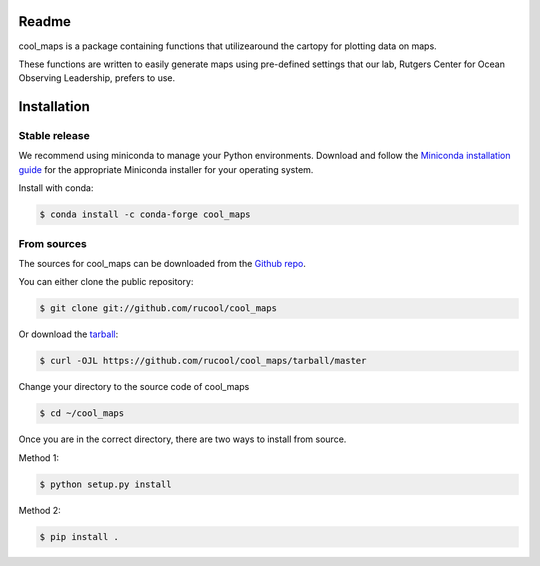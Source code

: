 ======
Readme
======


.. .. image:: https://img.shields.io/pypi/v/cool_maps.svg
..     :target: https://pypi.python.org/pypi/cool_maps

.. .. image:: https://readthedocs.org/projects/cool_maps/badge/?version=latest
..         :target: https://cool_maps.readthedocs.io/en/latest/?version=latest
..         :alt: Documentation Status
    
.. .. image:: https://github.com/rucool/cool_maps/actions/workflows/python-package.yml/badge.sv



cool_maps is a package containing functions that utilizearound the cartopy for plotting data on maps. 

These functions are written to easily generate maps using pre-defined settings that our lab, Rutgers Center for Ocean Observing Leadership, prefers to use.


============
Installation
============


Stable release
--------------
We recommend using miniconda to manage your Python environments. Download and follow the `Miniconda installation guide`_ for the appropriate
Miniconda installer for your operating system. 

.. _Miniconda installation guide: http://conda.pydata.org/miniconda.html

Install with conda:

.. code-block:: console

    $ conda install -c conda-forge cool_maps


From sources
------------

The sources for cool_maps can be downloaded from the `Github repo`_.

You can either clone the public repository:

.. code-block:: console

    $ git clone git://github.com/rucool/cool_maps

Or download the `tarball`_:

.. code-block:: console

    $ curl -OJL https://github.com/rucool/cool_maps/tarball/master

Change your directory to the source code of cool_maps 

.. code-block:: console

    $ cd ~/cool_maps


Once you are in the correct directory, there are two ways to install from source. 

Method 1:

.. code-block:: console

    $ python setup.py install

Method 2:

.. code-block:: console

    $ pip install .


.. _Github repo: https://github.com/rucool/cool_maps
.. _tarball: https://github.com/rucool/cool_maps/tarball/master